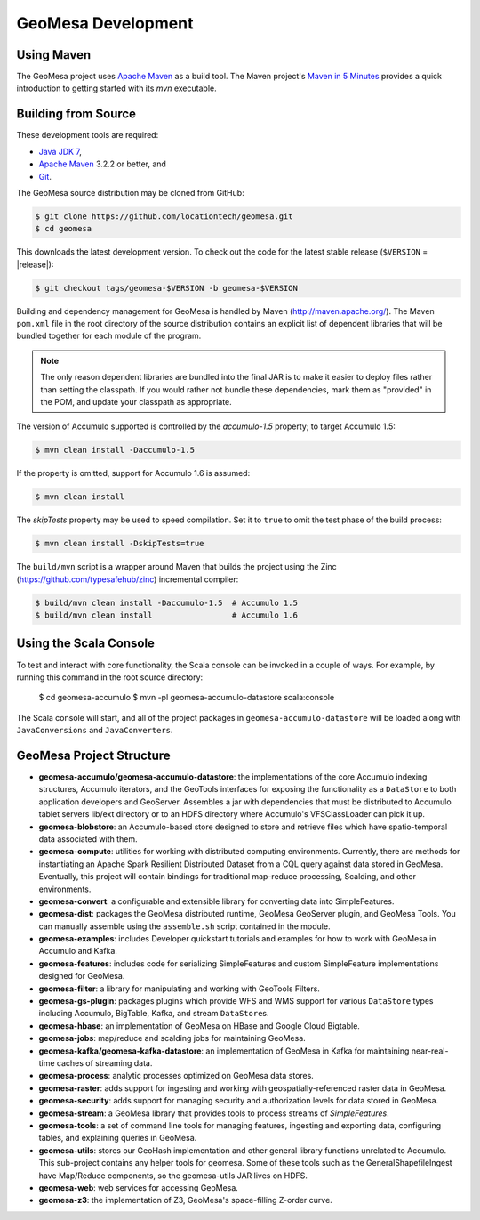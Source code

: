GeoMesa Development
===================

Using Maven
-----------

The GeoMesa project uses `Apache Maven <https://maven.apache.org/>`_ as a build tool. The Maven project's `Maven in 5 Minutes <https://maven.apache.org/guides/getting-started/maven-in-five-minutes.html>`_ provides a quick introduction to getting started with its `mvn` executable.

.. _building_from_source:

Building from Source
--------------------

These development tools are required:

* `Java JDK 7 <http://www.oracle.com/technetwork/java/javase/downloads/index.html>`_,
* `Apache Maven <http://maven.apache.org/>`_ 3.2.2 or better, and
* `Git <https://git-scm.com/>`_.

The GeoMesa source distribution may be cloned from GitHub:

.. code-block:: bash

    $ git clone https://github.com/locationtech/geomesa.git
    $ cd geomesa

This downloads the latest development version. To check out the code for the latest stable release
(``$VERSION`` = |release|):

.. code-block:: bash

    $ git checkout tags/geomesa-$VERSION -b geomesa-$VERSION 


Building and dependency management for GeoMesa is handled by Maven (http://maven.apache.org/). 
The Maven ``pom.xml`` file in the root directory of the source distribution contains an explicit
list of dependent libraries that will be bundled together for each module of the program.

.. note::

    The only reason dependent libraries are bundled into the final JAR is to make it easier 
    to deploy files rather than setting the classpath. If you would rather not bundle these 
    dependencies, mark them as "provided" in the POM, and update your classpath as appropriate.

The version of Accumulo supported is controlled by the `accumulo-1.5` 
property; to target Accumulo 1.5:   

.. code-block:: bash

    $ mvn clean install -Daccumulo-1.5

If the property is omitted, support for Accumulo 1.6 is assumed:

.. code-block:: bash

    $ mvn clean install

The `skipTests` property may be used to speed compilation. Set it to ``true``
to omit the test phase of the build process:

.. code-block:: bash

    $ mvn clean install -DskipTests=true

The ``build/mvn`` script is a wrapper around Maven that builds the project using the Zinc
(https://github.com/typesafehub/zinc) incremental compiler:

.. code-block:: bash

    $ build/mvn clean install -Daccumulo-1.5  # Accumulo 1.5
    $ build/mvn clean install                 # Accumulo 1.6

Using the Scala Console
-----------------------

To test and interact with core functionality, the Scala console can be invoked in a couple of ways. For example, by
running this command in the root source directory:  

    $ cd geomesa-accumulo
    $ mvn -pl geomesa-accumulo-datastore scala:console

The Scala console will start, and all of the project packages in ``geomesa-accumulo-datastore`` will be loaded along
with ``JavaConversions`` and ``JavaConverters``.

GeoMesa Project Structure
-------------------------

* **geomesa-accumulo/geomesa-accumulo-datastore**: the implementations of the core Accumulo indexing structures, Accumulo iterators, and the GeoTools interfaces for exposing the functionality as a ``DataStore`` to both application developers and GeoServer. Assembles a jar with dependencies that must be distributed to Accumulo tablet servers lib/ext directory or to an HDFS directory where Accumulo's VFSClassLoader can pick it up.
* **geomesa-blobstore**: an Accumulo-based store  designed to store and retrieve files which have spatio-temporal data associated with them. 
* **geomesa-compute**: utilities for working with distributed computing environments. Currently, there are methods for instantiating an Apache Spark Resilient Distributed Dataset from a CQL query against data stored in GeoMesa. Eventually, this project will contain bindings for traditional map-reduce processing, Scalding, and other environments.
* **geomesa-convert**: a configurable and extensible library for converting data into SimpleFeatures.
* **geomesa-dist**: packages the GeoMesa distributed runtime, GeoMesa GeoServer plugin, and GeoMesa Tools. You can manually assemble using the ``assemble.sh`` script contained in the module.
* **geomesa-examples**: includes Developer quickstart tutorials and examples for how to work with GeoMesa in Accumulo and Kafka.
* **geomesa-features**: includes code for serializing SimpleFeatures and custom SimpleFeature implementations designed for GeoMesa.
* **geomesa-filter**: a library for manipulating and working with GeoTools Filters.
* **geomesa-gs-plugin**: packages plugins which provide WFS and WMS support for various ``DataStore`` types including 
  Accumulo, BigTable, Kafka, and stream ``DataStore``\ s. 
* **geomesa-hbase**: an implementation of GeoMesa on HBase and Google Cloud Bigtable.
* **geomesa-jobs**: map/reduce and scalding jobs for maintaining GeoMesa.
* **geomesa-kafka/geomesa-kafka-datastore**: an implementation of GeoMesa in Kafka for maintaining near-real-time caches of streaming data.
* **geomesa-process**: analytic processes optimized on GeoMesa data stores.
* **geomesa-raster**: adds support for ingesting and working with geospatially-referenced raster data in GeoMesa.
* **geomesa-security**: adds support for managing security and authorization levels for data stored in GeoMesa. 
* **geomesa-stream**: a GeoMesa library that provides tools to process streams of `SimpleFeatures`.
* **geomesa-tools**: a set of command line tools for managing features, ingesting and exporting data, configuring tables, and explaining queries in GeoMesa.
* **geomesa-utils**: stores our GeoHash implementation and other general library functions unrelated to Accumulo. This sub-project contains any helper tools for geomesa. Some of these tools such as the GeneralShapefileIngest have Map/Reduce components, so the geomesa-utils JAR lives on HDFS.
* **geomesa-web**: web services for accessing GeoMesa.
* **geomesa-z3**: the implementation of Z3, GeoMesa's space-filling Z-order curve.

